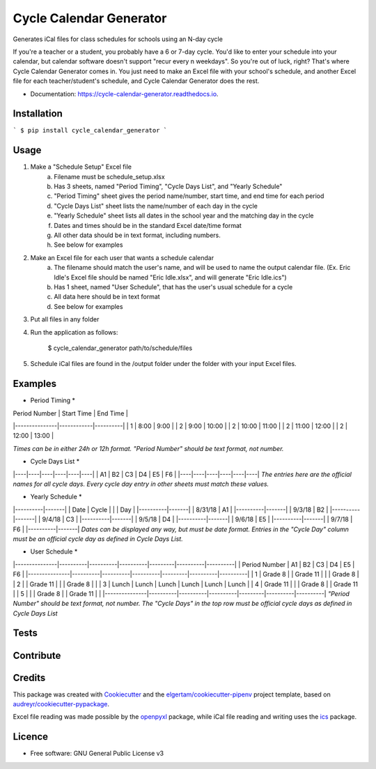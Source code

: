 ========================
Cycle Calendar Generator
========================


.. image:: https://img.shields.io/pypi/v/cycle_calendar_generator.svg
        :target: https://pypi.python.org/pypi/cycle_calendar_generator

.. image:: https://img.shields.io/travis/ROldford/cycle_calendar_generator.svg
        :target: https://travis-ci.org/ROldford/cycle_calendar_generator

.. image:: https://readthedocs.org/projects/cycle-calendar-generator/badge/?version=latest
        :target: https://cycle-calendar-generator.readthedocs.io/en/latest/?badge=latest
        :alt: Documentation Status




Generates iCal files for class schedules for schools using an N-day cycle

If you're a teacher or a student, you probably have a 6 or 7-day cycle.
You'd like to enter your schedule into your calendar, but calendar software doesn't support "recur every n weekdays".
So you're out of luck, right? That's where Cycle Calendar Generator comes in.
You just need to make an Excel file with your school's schedule, and another Excel file for each teacher/student's schedule, and Cycle Calendar Generator does the rest.


* Documentation: https://cycle-calendar-generator.readthedocs.io.

Installation
------------

```
$ pip install cycle_calendar_generator
```

Usage
-----

1. Make a "Schedule Setup" Excel file
    a. Filename must be schedule_setup.xlsx
    b. Has 3 sheets, named "Period Timing", "Cycle Days List", and "Yearly Schedule"
    c. "Period Timing" sheet gives the period name/number, start time, and end time for each period
    d. "Cycle Days List" sheet lists the name/number of each day in the cycle
    e. "Yearly Schedule" sheet lists all dates in the school year and the matching day in the cycle
    f. Dates and times should be in the standard Excel date/time format
    g. All other data should be in text format, including numbers.
    h. See below for examples
2. Make an Excel file for each user that wants a schedule calendar
    a. The filename should match the user's name, and will be used to name the output calendar file. (Ex. Eric Idle's Excel file should be named "Eric Idle.xlsx", and  will generate "Eric Idle.ics")
    b. Has 1 sheet, named "User Schedule", that has the user's usual schedule for a cycle
    c. All data here should be in text format
    d. See below for examples
3. Put all files in any folder
4. Run the application as follows:

        $ cycle_calendar_generator path/to/schedule/files

5. Schedule iCal files are found in the /output folder under the folder with your input Excel files.

Examples
--------

* Period Timing *

| Period Number | Start Time | End Time |
|---------------|------------|----------|
|       1       |    8:00    |   9:00   |
|       2       |    9:00    |   10:00  |
|       2       |    10:00   |   11:00  |
|       2       |    11:00   |   12:00  |
|       2       |    12:00   |   13:00  |

*Times can be in either 24h or 12h format. "Period Number" should be text format, not number.*

* Cycle Days List *
|----|----|----|----|----|----|
| A1 | B2 | C3 | D4 | E5 | F6 |
|----|----|----|----|----|----|
*The entries here are the official names for all cycle days. Every cycle day entry in other sheets must match these values.*

* Yearly Schedule *
|----------|-------|
|   Date   | Cycle |
|          |  Day  |
|----------|-------|
|  8/31/18 |  A1   |
|----------|-------|
|  9/3/18  |  B2   |
|----------|-------|
|  9/4/18  |  C3   |
|----------|-------|
|  9/5/18  |  D4   |
|----------|-------|
|  9/6/18  |  E5   |
|----------|-------|
|  9/7/18  |  F6   |
|----------|-------|
*Dates can be displayed any way, but must be date format. Entries in the "Cycle Day" column must be an official cycle day as defined in Cycle Days List.*

* User Schedule *
|---------------|----------|----------|----------|---------|----------|----------|
| Period Number | A1       | B2       | C3       | D4      | E5       | F6       |
|---------------|----------|----------|----------|---------|----------|----------|
| 1             | Grade 8  |          | Grade 11 |         |          | Grade 8  |
| 2             |          | Grade 11 |          |         | Grade 8  |          |
| 3             | Lunch    | Lunch    | Lunch    | Lunch   | Lunch    | Lunch    |
| 4             | Grade 11 |          |          | Grade 8 |          | Grade 11 |
| 5             |          |          | Grade 8  |         | Grade 11 |          |
|---------------|----------|----------|----------|---------|----------|----------|
*"Period Number" should be text format, not number. The "Cycle Days" in the top row must be official cycle days as defined in Cycle Days List*

Tests
-----

Contribute
----------

Credits
-------

This package was created with Cookiecutter_ and the `elgertam/cookiecutter-pipenv`_ project template, based on `audreyr/cookiecutter-pypackage`_.

.. _Cookiecutter: https://github.com/audreyr/cookiecutter
.. _`elgertam/cookiecutter-pipenv`: https://github.com/elgertam/cookiecutter-pipenv
.. _`audreyr/cookiecutter-pypackage`: https://github.com/audreyr/cookiecutter-pypackage

Excel file reading was made possible by the openpyxl_ package, while iCal file reading and writing uses the ics_ package.

.. _openpyxl: https://bitbucket.org/openpyxl/openpyxl/src
.. _ics: https://github.com/C4ptainCrunch/ics.py

Licence
-------

* Free software: GNU General Public License v3
